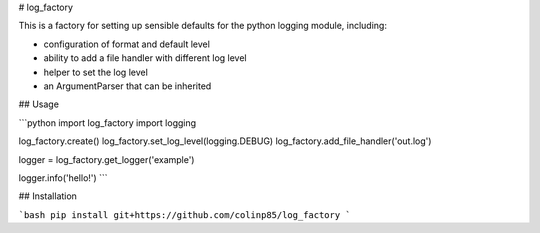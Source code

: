 # log_factory

This is a factory for setting up sensible defaults for the python logging module, including:

* configuration of format and default level
* ability to add a file handler with different log level
* helper to set the log level
* an ArgumentParser that can be inherited

## Usage

```python
import log_factory
import logging

log_factory.create()
log_factory.set_log_level(logging.DEBUG)
log_factory.add_file_handler('out.log')

logger = log_factory.get_logger('example')

logger.info('hello!')
```

## Installation

```bash
pip install git+https://github.com/colinp85/log_factory
```


